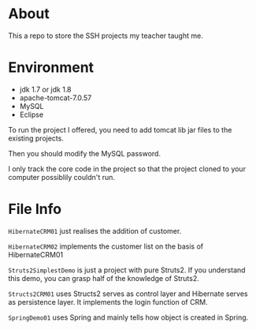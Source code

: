 * About
This a repo to store the SSH projects my teacher taught me.

* Environment
- jdk 1.7 or jdk 1.8
- apache-tomcat-7.0.57
- MySQL
- Eclipse

To run the project I offered, you need to add tomcat lib jar files to the existing projects.

Then you should modify the MySQL password.

I only track the core code in the project so that the project cloned to your computer possiblily couldn't run.

* File Info
=HibernateCRM01= just realises the addition of customer.

=HibernateCRM02= implements the customer list on the basis of HibernateCRM01

=Struts2SimplestDemo= is just a project with pure Struts2. If you understand this demo, you can grasp half of the knowledge of Struts2.

=Structs2CRM01= uses Structs2 serves as control layer and Hibernate serves as persistence layer. It implements the login function of CRM.

=SpringDemo01= uses Spring and mainly tells how object is created in Spring.